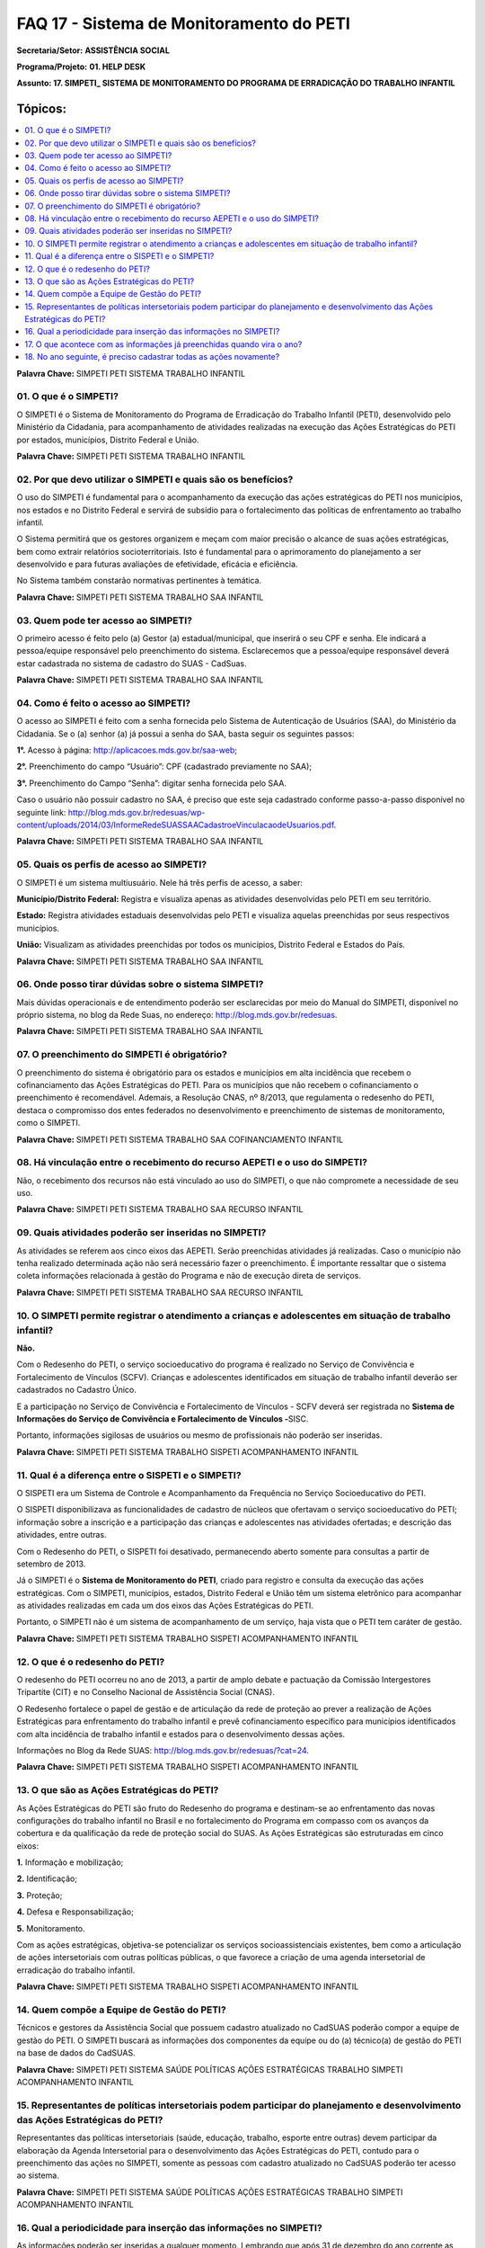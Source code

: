 ==========================================
FAQ 17 - Sistema de Monitoramento do PETI
==========================================

**Secretaria/Setor:** **ASSISTÊNCIA SOCIAL**

**Programa/Projeto:** **01. HELP DESK**

**Assunto: 17. SIMPETI\_ SISTEMA DE MONITORAMENTO DO PROGRAMA DE
ERRADICAÇÃO DO TRABALHO INFANTIL**

**Tópicos:**
^^^^^^^^^^^^^
.. contents::
  :local:
  :depth: 1

**Palavra Chave:** SIMPETI PETI SISTEMA TRABALHO INFANTIL

01. O que é o SIMPETI?
-----------------------

O SIMPETI é o Sistema de Monitoramento do Programa de Erradicação do
Trabalho Infantil (PETI), desenvolvido pelo Ministério da Cidadania,
para acompanhamento de atividades realizadas na execução das Ações
Estratégicas do PETI por estados, municípios, Distrito Federal e União.

**Palavra Chave:** SIMPETI PETI SISTEMA TRABALHO INFANTIL

02. Por que devo utilizar o SIMPETI e quais são os benefícios?
---------------------------------------------------------------

O uso do SIMPETI é fundamental para o acompanhamento da execução
das ações estratégicas do PETI nos municípios, nos estados e no
Distrito Federal e servirá de subsídio para o fortalecimento das
políticas de enfrentamento ao trabalho infantil.

O Sistema permitirá que os gestores organizem e meçam com maior
precisão o alcance de suas ações estratégicas, bem como extrair
relatórios socioterritoriais. Isto é fundamental para o aprimoramento
do planejamento a ser desenvolvido e para futuras avaliações de
efetividade, eficácia e eficiência.

No Sistema também constarão normativas pertinentes à temática.

**Palavra Chave:** SIMPETI PETI SISTEMA TRABALHO SAA INFANTIL

03. Quem pode ter acesso ao SIMPETI?
------------------------------------

O primeiro acesso é feito pelo (a) Gestor (a) estadual/municipal,
que inserirá o seu CPF e senha. Ele indicará a pessoa/equipe responsável
pelo preenchimento do sistema. Esclarecemos que a pessoa/equipe
responsável deverá estar cadastrada no sistema de cadastro do SUAS -
CadSuas.

**Palavra Chave:** SIMPETI PETI SISTEMA TRABALHO SAA INFANTIL

04. Como é feito o acesso ao SIMPETI?
--------------------------------------

O acesso ao SIMPETI é feito com a senha fornecida pelo Sistema de
Autenticação de Usuários (SAA), do Ministério da Cidadania. Se o (a)
senhor (a) já possui a senha do SAA, basta seguir os seguintes passos:

**1°.** Acesso à página: http://aplicacoes.mds.gov.br/saa-web;

**2°.** Preenchimento do campo “Usuário”: CPF (cadastrado previamente
no SAA);

**3°.** Preenchimento do Campo “Senha”: digitar senha fornecida pelo
SAA.

Caso o usuário não possuir cadastro no SAA, é preciso que este seja
cadastrado conforme passo-a-passo disponível no seguinte link:
http://blog.mds.gov.br/redesuas/wp-content/uploads/2014/03/InformeRedeSUASSAACadastroeVinculacaodeUsuarios.pdf.

**Palavra Chave:** SIMPETI PETI SISTEMA TRABALHO SAA INFANTIL

05. Quais os perfis de acesso ao SIMPETI?
-------------------------------------------

O SIMPETI é um sistema multiusuário. Nele há três perfis de
acesso, a saber:

**Município/Distrito Federal:** Registra e visualiza apenas as
atividades desenvolvidas pelo PETI em seu território.

**Estado:** Registra atividades estaduais desenvolvidas pelo PETI e
visualiza aquelas preenchidas por seus respectivos municípios.

**União:** Visualizam as atividades preenchidas por todos os
municípios, Distrito Federal e Estados do País.

**Palavra Chave:** SIMPETI PETI SISTEMA TRABALHO SAA INFANTIL

06. Onde posso tirar dúvidas sobre o sistema SIMPETI?
------------------------------------------------------


Mais dúvidas operacionais e de entendimento poderão ser esclarecidas
por meio do Manual do SIMPETI, disponível no próprio sistema, no blog da
Rede Suas, no endereço: http://blog.mds.gov.br/redesuas.

**Palavra Chave:** SIMPETI PETI SISTEMA TRABALHO SAA INFANTIL

07. O preenchimento do SIMPETI é obrigatório?
----------------------------------------------

O preenchimento do sistema é obrigatório para os estados e municípios em
alta incidência que recebem o cofinanciamento das Ações Estratégicas do
PETI. Para os municípios que não recebem o cofinanciamento o
preenchimento é recomendável. Ademais, a Resolução CNAS, nº 8/2013, que
regulamenta o redesenho do PETI, destaca o compromisso dos entes
federados no desenvolvimento e preenchimento de sistemas de
monitoramento, como o SIMPETI.

**Palavra Chave:** SIMPETI PETI SISTEMA TRABALHO SAA COFINANCIAMENTO
INFANTIL

08. Há vinculação entre o recebimento do recurso AEPETI e o uso do SIMPETI?
----------------------------------------------------------------------------


Não, o recebimento dos recursos não está vinculado ao uso do
SIMPETI, o que não compromete a necessidade de seu uso.

**Palavra Chave:** SIMPETI PETI SISTEMA TRABALHO SAA RECURSO INFANTIL

09. Quais atividades poderão ser inseridas no SIMPETI?
-------------------------------------------------------


As atividades se referem aos cinco eixos das AEPETI. Serão
preenchidas atividades já realizadas. Caso o município não tenha
realizado determinada ação não será necessário fazer o preenchimento. É
importante ressaltar que o sistema coleta informações relacionada à
gestão do Programa e não de execução direta de serviços.

**Palavra Chave:** SIMPETI PETI SISTEMA TRABALHO SAA RECURSO INFANTIL

10. O SIMPETI permite registrar o atendimento a crianças e adolescentes em situação de trabalho infantil?
---------------------------------------------------------------------------------------------------------

**Não.**

Com o Redesenho do PETI, o serviço socioeducativo do programa é
realizado no Serviço de Convivência e Fortalecimento de Vínculos (SCFV).
Crianças e adolescentes identificados em situação de trabalho infantil
deverão ser cadastrados no Cadastro Único. 

E a participação no Serviço de Convivência e Fortalecimento de Vínculos - SCFV deverá ser registrada
no **Sistema de Informações do Serviço de Convivência e Fortalecimento
de Vínculos -**\ SISC.

Portanto, informações sigilosas de usuários ou
mesmo de profissionais não poderão ser inseridas.

**Palavra Chave:** SIMPETI PETI SISTEMA TRABALHO SISPETI ACOMPANHAMENTO
INFANTIL

11. Qual é a diferença entre o SISPETI e o SIMPETI?
---------------------------------------------------

O SISPETI era um Sistema de Controle e Acompanhamento da
Frequência no Serviço Socioeducativo do PETI.

O SISPETI disponibilizava as funcionalidades de cadastro de núcleos que
ofertavam o serviço socioeducativo do PETI; informação sobre a
inscrição e a participação das crianças e adolescentes nas atividades
ofertadas; e descrição das atividades, entre outras. 

Com o Redesenho do PETI, o SISPETI foi desativado, permanecendo aberto somente para
consultas a partir de setembro de 2013.

Já o SIMPETI é o **Sistema de Monitoramento do PETI**, criado para
registro e consulta da execução das ações estratégicas. Com o SIMPETI,
municípios, estados, Distrito Federal e União têm um sistema
eletrônico para acompanhar as atividades realizadas em cada um dos
eixos das Ações Estratégicas do PETI. 

Portanto, o SIMPETI não é um sistema de acompanhamento de um serviço, 
haja vista que o PETI tem caráter de gestão.

**Palavra Chave:** SIMPETI PETI SISTEMA TRABALHO SISPETI ACOMPANHAMENTO
INFANTIL

12. O que é o redesenho do PETI?
--------------------------------

O redesenho do PETI ocorreu no ano de 2013, a partir de amplo debate
e pactuação da Comissão Intergestores Tripartite (CIT) e no Conselho
Nacional de Assistência Social (CNAS). 

O Redesenho fortalece o papel de gestão e de articulação da rede de proteção ao prever a realização de
Ações Estratégicas para enfrentamento do trabalho infantil e prevê
cofinanciamento específico para municípios identificados com alta
incidência de trabalho infantil e estados para o desenvolvimento dessas
ações.

Informações no Blog da Rede SUAS: http://blog.mds.gov.br/redesuas/?cat=24.

**Palavra Chave:** SIMPETI PETI SISTEMA TRABALHO SISPETI ACOMPANHAMENTO
INFANTIL

13. O que são as Ações Estratégicas do PETI?
--------------------------------------------

As Ações Estratégicas do PETI são fruto do Redesenho do programa e
destinam-se ao enfrentamento das novas configurações do trabalho
infantil no Brasil e no fortalecimento do Programa em compasso com os
avanços da cobertura e da qualificação da rede de proteção social do
SUAS.
As Ações Estratégicas são estruturadas em cinco eixos:

**1.** Informação e mobilização;

**2.** Identificação;

**3.** Proteção;

**4.** Defesa e Responsabilização;

**5.** Monitoramento.

Com as ações estratégicas, objetiva-se potencializar os serviços
socioassistenciais existentes, bem como a articulação de ações
intersetoriais com outras políticas públicas, o que favorece a criação
de uma agenda intersetorial de erradicação do trabalho infantil.

**Palavra Chave:** SIMPETI PETI SISTEMA TRABALHO SISPETI ACOMPANHAMENTO
INFANTIL

14. Quem compõe a Equipe de Gestão do PETI?
-------------------------------------------


Técnicos e gestores da Assistência Social que possuem cadastro
atualizado no CadSUAS poderão compor a equipe de gestão do PETI. O
SIMPETI buscará as informações dos componentes da equipe ou do (a)
técnico(a) de gestão do PETI na base de dados do CadSUAS.

**Palavra Chave:** SIMPETI PETI SISTEMA SAÚDE POLÍTICAS AÇÕES
ESTRATÉGICAS TRABALHO SIMPETI ACOMPANHAMENTO INFANTIL

15. Representantes de políticas intersetoriais podem participar do planejamento e desenvolvimento das Ações Estratégicas do PETI?
---------------------------------------------------------------------------------------------------------------------------------


Representantes das políticas intersetoriais (saúde, educação,
trabalho, esporte entre outras) devem participar da elaboração da Agenda
Intersetorial para o desenvolvimento das Ações Estratégicas do PETI,
contudo para o preenchimento das ações no SIMPETI, somente as pessoas
com cadastro atualizado no CadSUAS poderão ter acesso ao sistema.

**Palavra Chave:** SIMPETI PETI SISTEMA SAÚDE POLÍTICAS AÇÕES
ESTRATÉGICAS TRABALHO SIMPETI ACOMPANHAMENTO INFANTIL

16. Qual a periodicidade para inserção das informações no SIMPETI?
------------------------------------------------------------------


As informações poderão ser inseridas a qualquer momento. Lembrando
que após 31 de dezembro do ano corrente as informações não poderão ser
editadas.

**Palavra Chave:** SIMPETI PETI SISTEMA SAÚDE POLÍTICAS AÇÕES
ESTRATÉGICAS TRABALHO SIMPETI ACOMPANHAMENTO INFANTIL

17. O que acontece com as informações já preenchidas quando vira o ano?
-----------------------------------------------------------------------


As informações registradas ficarão gravadas no sistema. O calendário
do SIMPETI segue o ano fiscal. Assim, após 31 de dezembro do ano
corrente, as informações registradas no sistema não poderão ser
alteradas.

**Palavra Chave:** SIMPETI PETI SISTEMA SAÚDE POLÍTICAS AÇÕES
ESTRATÉGICAS TRABALHO SIMPETI ACOMPANHAMENTO INFANTIL

18. No ano seguinte, é preciso cadastrar todas as ações novamente?
------------------------------------------------------------------


Não, pois as informações e dados registrados no SIMPETI ficarão
gravadas no sistema. Poderão ser incluídas novas ações executadas.
